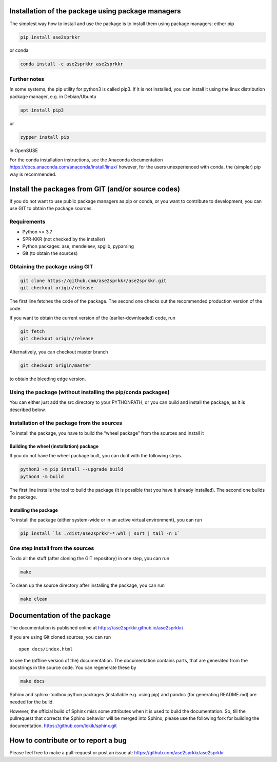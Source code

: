 Installation of the package using package managers
==================================================

The simplest way how to install and use the package is to install them
using package managers: either pip

.. code:: bash

   pip install ase2sprkkr

or conda

.. code:: bash

   conda install -c ase2sprkkr ase2sprkkr

Further notes
--------------

In some systems, the pip utility for python3 is called pip3. If it is
not installed, you can install it using the linux distribution package
manager, e.g. in Debian/Ubuntu

.. code:: bash

   apt install pip3

or

.. code:: bash

   zypper install pip

in OpenSUSE

For the conda installation instructions, see the Anaconda documentation
https://docs.anaconda.com/anaconda/install/linux/ however, for the users
unexperienced with conda, the (simpler) pip way is recommended.

Install the packages from GIT (and/or source codes)
===================================================

If you do not want to use public package managers as pip or conda, or
you want to contribute to development, you can use GIT to obtain the
package sources.

Requirements
------------

-  Python >= 3.7
-  SPR-KKR (not checked by the installer)
-  Python packages: ase, mendeleev, spglib, pyparsing
-  Git (to obtain the sources)

Obtaining the package using GIT
-------------------------------

.. code:: bash

   git clone https://github.com/ase2sprkkr/ase2sprkkr.git
   git checkout origin/release

The first line fetches the code of the package. The second one checks
out the recommended production version of the code.

If you want to obtain the current version of the (earlier-downloaded)
code, run

.. code:: bash

   git fetch
   git checkout origin/release

Alternatively, you can checkout master branch

.. code:: bash

   git checkout origin/master

to obtain the bleeding edge version.

Using the package (without installing the pip/conda packages)
-------------------------------------------------------------

You can either just add the src directory to your PYTHONPATH, or you can
build and install the package, as it is described below.

Installation of the package from the sources
--------------------------------------------

To install the package, you have to build the “wheel package” from the
sources and install it

Building the wheel (installation) package
"""""""""""""""""""""""""""""""""""""""""

If you do not have the wheel package built, you can do it with the
following steps.

.. code:: bash

   python3 -m pip install --upgrade build
   python3 -m build

The first line installs the tool to build the package (it is possible
that you have it already installed). The second one builds the package.

Installing the package
""""""""""""""""""""""

To install the package (either system-wide or in an active virtual
environment), you can run

.. code:: bash

   pip install `ls ./dist/ase2sprkkr-*.whl | sort | tail -n 1`

One step install from the sources
---------------------------------

To do all the stuff (after cloning the GIT repository) in one step, you
can run

.. code:: bash

   make

To clean up the source directory after installing the package, you can
run

.. code:: bash

   make clean

Documentation of the package
============================

The documentation is published online at
`https://ase2sprkkr.github.io/ase2sprkkr/ <https://ase2sprkkr.github.io/ase2sprkkr/>`__

If you are using Git cloned sources, you can run

::

   open docs/index.html

to see the (offline version of the) documentation. The documentation
contains parts, that are generated from the docstrings in the source
code. You can regenerate these by

.. code:: bash

   make docs

Sphinx and sphinx-toolbox python packages (installable e.g. using pip) and pandoc
(for generating README.md) are needed for the build.

However, the official build of Sphinx miss some attributes when it is used
to build the documentation. So, till the pullrequest that corrects the Sphinx
behavior will be merged into Sphinx, please use the following fork for
building the documentation.
`https://github.com/lokik/sphinx.git <https://github.com/lokik/sphinx.git>`__


How to contribute or to report a bug
====================================

Please feel free to make a pull-request or post an issue at:
`https://github.com/ase2sprkkr/ase2sprkkr <https://github.com/ase2sprkkr/ase2sprkkr>`__
